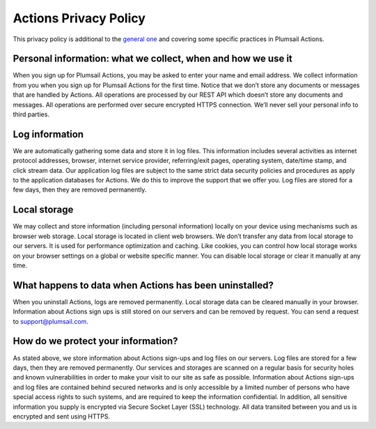 Actions Privacy Policy
======================

This privacy policy is additional to the `general one <https://plumsail.com/privacy-policy/>`_ and covering some specific practices in Plumsail Actions.

Personal information: what we collect, when and how we use it
-------------------------------------------------------------

When you sign up for Plumsail Actions, you may be asked to enter your name and email address. We collect information from you when you sign up for Plumsail Actions for the first time. Notice that we don’t store any documents or messages that are handled by Actions. All operations are processed by our REST API which doesn’t store any documents and messages. All operations are performed over secure encrypted HTTPS connection. We’ll never sell your personal info to third parties.

Log information
---------------

We are automatically gathering some data and store it in log files. This information includes several activities as internet protocol addresses, browser, internet service provider, referring/exit pages, operating system, date/time stamp, and click stream data. Our application log files are subject to the same strict data security policies and procedures as apply to the application databases for Actions. We do this to improve the support that we offer you. Log files are stored for a few days, then they are removed permanently.

Local storage
-------------

We may collect and store information (including personal information) locally on your device using mechanisms such as browser web storage. Local storage is located in client web browsers. We don’t transfer any data from local storage to our servers. It is used for performance optimization and caching. Like cookies, you can control how local storage works on your browser settings on a global or website specific manner. You can disable local storage or clear it manually at any time.

What happens to data when Actions has been uninstalled?
-------------------------------------------------------

When you uninstall Actions, logs are removed permanently. Local storage data can be cleared manually in your browser. Information about Actions sign ups is still stored on our servers and can be removed by request. You can send a request to support@plumsail.com.

How do we protect your information?
-----------------------------------

As stated above, we store information about Actions sign-ups and log files on our servers. Log files are stored for a few days, then they are removed permanently. Our services and storages are scanned on a regular basis for security holes and known vulnerabilities in order to make your visit to our site as safe as possible. Information about Actions sign-ups and log files are contained behind secured networks and is only accessible by a limited number of persons who have special access rights to such systems, and are required to keep the information confidential. In addition, all sensitive information you supply is encrypted via Secure Socket Layer (SSL) technology. All data transited between you and us is encrypted and sent using HTTPS.